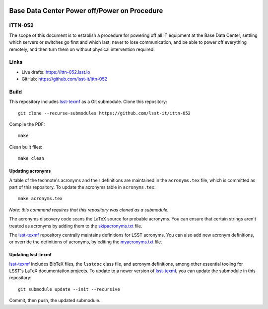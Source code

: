 .. image:: https://img.shields.io/badge/ittn--052-lsst.io-brightgreen.svg
   :target: https://ittn-052.lsst.io
.. image:: https://github.com/lsst-it/ittn-052/workflows/CI/badge.svg
   :target: https://github.com/lsst-it/ittn-052/actions/

#############################################
Base Data Center Power off/Power on Procedure
#############################################

ITTN-052
========

The scope of this document is to establish a procedure for powering off all IT equipment at the Base Data Center, settling which servers or switches go first and which last, never to lose communication, and be able to power off everything remotely, and then turn them on without physical intervention required. 

Links
=====

- Live drafts: https://ittn-052.lsst.io
- GitHub: https://github.com/lsst-it/ittn-052

Build
=====

This repository includes lsst-texmf_ as a Git submodule.
Clone this repository::

    git clone --recurse-submodules https://github.com/lsst-it/ittn-052

Compile the PDF::

    make

Clean built files::

    make clean

Updating acronyms
-----------------

A table of the technote's acronyms and their definitions are maintained in the ``acronyms.tex`` file, which is committed as part of this repository.
To update the acronyms table in ``acronyms.tex``::

    make acronyms.tex

*Note: this command requires that this repository was cloned as a submodule.*

The acronyms discovery code scans the LaTeX source for probable acronyms.
You can ensure that certain strings aren't treated as acronyms by adding them to the `skipacronyms.txt <./skipacronyms.txt>`_ file.

The lsst-texmf_ repository centrally maintains definitions for LSST acronyms.
You can also add new acronym definitions, or override the definitions of acronyms, by editing the `myacronyms.txt <./myacronyms.txt>`_ file.

Updating lsst-texmf
-------------------

`lsst-texmf`_ includes BibTeX files, the ``lsstdoc`` class file, and acronym definitions, among other essential tooling for LSST's LaTeX documentation projects.
To update to a newer version of `lsst-texmf`_, you can update the submodule in this repository::

   git submodule update --init --recursive

Commit, then push, the updated submodule.

.. _lsst-texmf: https://github.com/lsst/lsst-texmf
